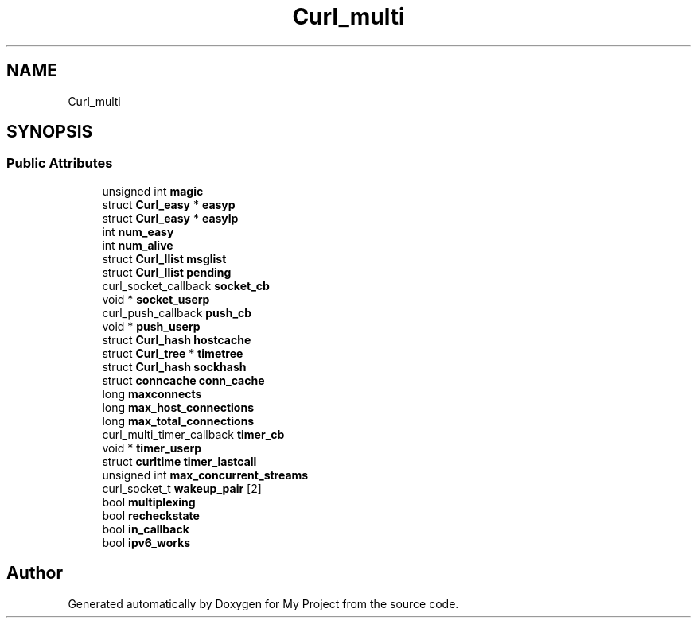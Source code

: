 .TH "Curl_multi" 3 "Wed Feb 1 2023" "Version Version 0.0" "My Project" \" -*- nroff -*-
.ad l
.nh
.SH NAME
Curl_multi
.SH SYNOPSIS
.br
.PP
.SS "Public Attributes"

.in +1c
.ti -1c
.RI "unsigned int \fBmagic\fP"
.br
.ti -1c
.RI "struct \fBCurl_easy\fP * \fBeasyp\fP"
.br
.ti -1c
.RI "struct \fBCurl_easy\fP * \fBeasylp\fP"
.br
.ti -1c
.RI "int \fBnum_easy\fP"
.br
.ti -1c
.RI "int \fBnum_alive\fP"
.br
.ti -1c
.RI "struct \fBCurl_llist\fP \fBmsglist\fP"
.br
.ti -1c
.RI "struct \fBCurl_llist\fP \fBpending\fP"
.br
.ti -1c
.RI "curl_socket_callback \fBsocket_cb\fP"
.br
.ti -1c
.RI "void * \fBsocket_userp\fP"
.br
.ti -1c
.RI "curl_push_callback \fBpush_cb\fP"
.br
.ti -1c
.RI "void * \fBpush_userp\fP"
.br
.ti -1c
.RI "struct \fBCurl_hash\fP \fBhostcache\fP"
.br
.ti -1c
.RI "struct \fBCurl_tree\fP * \fBtimetree\fP"
.br
.ti -1c
.RI "struct \fBCurl_hash\fP \fBsockhash\fP"
.br
.ti -1c
.RI "struct \fBconncache\fP \fBconn_cache\fP"
.br
.ti -1c
.RI "long \fBmaxconnects\fP"
.br
.ti -1c
.RI "long \fBmax_host_connections\fP"
.br
.ti -1c
.RI "long \fBmax_total_connections\fP"
.br
.ti -1c
.RI "curl_multi_timer_callback \fBtimer_cb\fP"
.br
.ti -1c
.RI "void * \fBtimer_userp\fP"
.br
.ti -1c
.RI "struct \fBcurltime\fP \fBtimer_lastcall\fP"
.br
.ti -1c
.RI "unsigned int \fBmax_concurrent_streams\fP"
.br
.ti -1c
.RI "curl_socket_t \fBwakeup_pair\fP [2]"
.br
.ti -1c
.RI "bool \fBmultiplexing\fP"
.br
.ti -1c
.RI "bool \fBrecheckstate\fP"
.br
.ti -1c
.RI "bool \fBin_callback\fP"
.br
.ti -1c
.RI "bool \fBipv6_works\fP"
.br
.in -1c

.SH "Author"
.PP 
Generated automatically by Doxygen for My Project from the source code\&.
